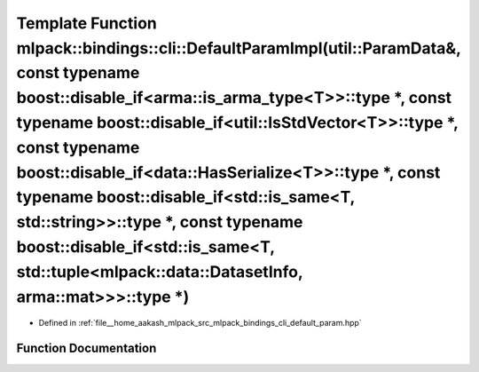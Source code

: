 .. _exhale_function_namespacemlpack_1_1bindings_1_1cli_1a98d98bccd0966c937071bc18fa9e7149:

Template Function mlpack::bindings::cli::DefaultParamImpl(util::ParamData&, const typename boost::disable_if<arma::is_arma_type<T>>::type \*, const typename boost::disable_if<util::IsStdVector<T>>::type \*, const typename boost::disable_if<data::HasSerialize<T>>::type \*, const typename boost::disable_if<std::is_same<T, std::string>>::type \*, const typename boost::disable_if<std::is_same<T, std::tuple<mlpack::data::DatasetInfo, arma::mat>>>::type \*)
=======================================================================================================================================================================================================================================================================================================================================================================================================================================================================

- Defined in :ref:`file__home_aakash_mlpack_src_mlpack_bindings_cli_default_param.hpp`


Function Documentation
----------------------


.. doxygenfunction:: mlpack::bindings::cli::DefaultParamImpl(util::ParamData&, const typename boost::disable_if<arma::is_arma_type<T>>::type *, const typename boost::disable_if<util::IsStdVector<T>>::type *, const typename boost::disable_if<data::HasSerialize<T>>::type *, const typename boost::disable_if<std::is_same<T, std::string>>::type *, const typename boost::disable_if<std::is_same<T, std::tuple<mlpack::data::DatasetInfo, arma::mat>>>::type *)
